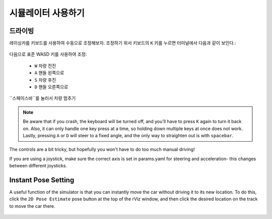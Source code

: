 시뮬레이터 사용하기
====================

드라이빙
-----------------
레이싱카를 키보드를 사용하여 수동으로 조정해보자. 조정하기 위서 키보드의 ``K`` 키를 누르면 터미널에서 다음과 같이 보인다.:


.. figure:: img/sim_keyboard.png
  :align: center

다음으로 표준 WASD 키를 사용하여 조정:

	- ``W`` 차량 전진
	- ``A`` 핸들 왼쪽으로
	- ``S`` 차량 후진
	- ``D`` 핸들 오른쪽으로

``스페이스바``를 눌러서 차량 멈추기

.. note::

	Be aware that if you crash, the keyboard will be turned off, and you’ll have to press ``K`` again to turn it back on. Also, it can only handle one key press at a time, so holding down multiple keys at once does not work. Lastly, pressing ``A`` or ``D`` will steer to a fixed angle, and the only way to straighten out is with ``spacebar``.

The controls are a bit tricky, but hopefully you won't have to do too much manual driving!

If you are using a joystick, make sure the correct axis is set in params.yaml for steering and acceleration- this changes between different joysticks.

.. figure:: img/sim_keyboard2.gif
	:align: center

Instant Pose Setting
-----------------------
A useful function of the simulator is that you can instantly move the car without driving it to its new location. To do this, click the ``2D Pose Estimate`` pose button at the top of the rViz window, and then click the desired location on the track to move the car there.

.. figure:: img/sim_pose.gif
  :align: center